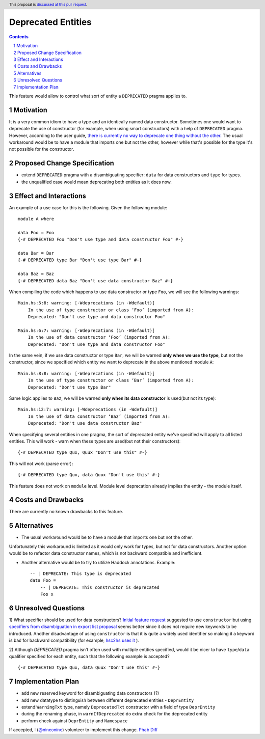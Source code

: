 Deprecated Entities
==============

.. proposal-number::
.. trac-ticket:: 3427
.. implemented::
.. highlight:: haskell
.. header:: This proposal is `discussed at this pull request <https://github.com/ghc-proposals/ghc-proposals/pull/167>`_.
.. sectnum::
.. contents::

This feature would allow to control what sort of entity a ``DEPRECATED`` pragma applies to.

Motivation
------------
It is a very common idiom to have a type and an identically named data constructor.
Sometimes one would want to deprecate the use of constructor
(for example, when using smart constructors) with a help of ``DEPRECATED`` pragma.
However, according to the user guide, `there is currently no way to deprecate one thing without the other.
<https://downloads.haskell.org/~ghc/latest/docs/html/users_guide/glasgow_exts.html#warning-deprecated-pragma>`_
The usual workaround would be to have a module that imports one but not the other,
however while that's possible for the type it's not possible for the constructor.

Proposed Change Specification
-----------------------------

* extend ``DEPRECATED`` pragma with a disambiguating specifier: ``data`` for data constructors and ``type`` for types.
* the unqualified case would mean deprecating both entities as it does now.


Effect and Interactions
-----------------------
An example of a use case for this is the following. Given the following module: ::

    module A where

    data Foo = Foo
    {-# DEPRECATED Foo "Don't use type and data constructor Foo" #-}

    data Bar = Bar
    {-# DEPRECATED type Bar "Don't use type Bar" #-}

    data Baz = Baz
    {-# DEPRECATED data Baz "Don't use data constructor Baz" #-}

When compiling the code which happens to use data constructor or type ``Foo``, we will see the following warnings: ::

    Main.hs:5:8: warning: [-Wdeprecations (in -Wdefault)]
        In the use of type constructor or class ‘Foo’ (imported from A):
        Deprecated: "Don't use type and data constructor Foo"

    Main.hs:6:7: warning: [-Wdeprecations (in -Wdefault)]
        In the use of data constructor ‘Foo’ (imported from A):
        Deprecated: "Don't use type and data constructor Foo"

In the same vein, if we use data constructor or type ``Bar``,
we will be warned **only when we use the type**, but not the constructor,
since we specified which entity we want to deprecate in the above mentioned module ``A``: ::

    Main.hs:8:8: warning: [-Wdeprecations (in -Wdefault)]
        In the use of type constructor or class ‘Bar’ (imported from A):
        Deprecated: "Don't use type Bar"

Same logic applies to ``Baz``, we will be warned **only when its data constructor** is used(but not its type): ::

    Main.hs:12:7: warning: [-Wdeprecations (in -Wdefault)]
        In the use of data constructor ‘Baz’ (imported from A):
        Deprecated: "Don't use data constructor Baz"


When specifying several entities in one pragma,
the sort of deprecated entity we've specified will apply to all listed entities.
This will work - warn when these types are used(but not their constructors): ::

    {-# DEPRECATED type Qux, Quux "Don't use this" #-}

This will not work (parse error): ::

    {-# DEPRECATED type Qux, data Quux "Don't use this" #-}

This feature does not work on ``module`` level.
Module level deprecation already implies the entity - the module itself.

Costs and Drawbacks
-------------------
There are currently no known drawbacks to this feature.

Alternatives
------------
* The usual workaround would be to have a module that imports one but not the other.
Unfortunately this workaround is limited as it would only work for types, but not for data constructors.
Another option would be to refactor data constructor names, which is not backward compatible and inefficient.

* Another alternative would be to try to utilize Haddock annotations. Example: ::

    -- | DEPRECATE: This type is deprecated
    data Foo =
        -- | DEPRECATE: This constructor is deprecated
        Foo x

Unresolved Questions
--------------------
1) What specifier should be used for data constructors?
`Initial feature request <https://ghc.haskell.org/trac/ghc/ticket/3427>`_ suggested to use ``constructor`` but
using `specifiers from disambiguation in export list proposal <https://ghc.haskell.org/trac/ghc/wiki/Design/TypeNaming>`_
seems better since it does not require new keywords to be introduced. Another disadvantage of using ``constructor``
is that it is quite a widely used identifier so making it a keyword is bad for backward compatibility
(for example, `hsc2hs uses it <https://github.com/haskell/hsc2hs/blob/master/CrossCodegen.hs#L470>`_ ).

2) Although `DEPRECATED` pragma isn't often used with multiple entities specified,
would it be nicer to have ``type``/``data`` qualifier specified for each entity,
such that the following example is accepted? ::

    {-# DEPRECATED type Qux, data Quux "Don't use this" #-}

Implementation Plan
-------------------
* add new reserved keyword for disambiguating data constructors (?)
* add new datatype to distinguish between different deprecated entities - ``DeprEntity``
* extend ``WarningTxt`` type, namely ``DeprecatedTxt`` constructor with a field of type ``DeprEntity``
* during the renaming phase, in ``warnIfDeprecated`` do extra check for the deprecated entity
* perform check against ``DeprEntity`` and ``Namespace``

If accepted, I (`@nineonine <https://github.com/nineonine>`_) volunteer to implement this change.
`Phab Diff <https://phabricator.haskell.org/D5126>`_
